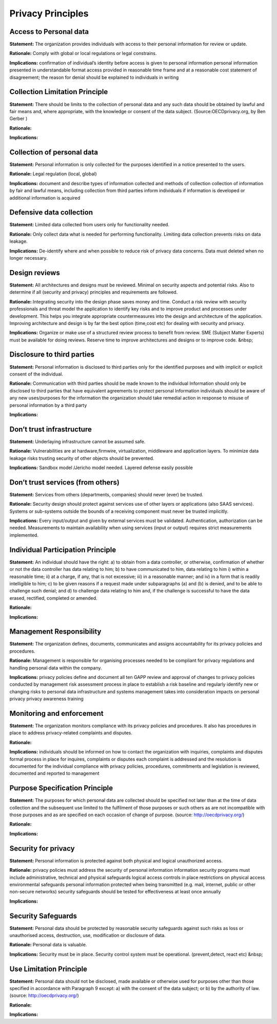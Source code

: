 Privacy Principles
=======================


**Access to Personal data** 
-----------------------------

**Statement:** The organization provides individuals with access to their personal information for review or update.

**Rationale:** Comply with global or local regulations or legal constrains.

**Implications:** confirmation of individual’s identity before access is given to personal information personal information presented in understandable format access provided in reasonable time frame and at a reasonable cost statement of disagreement; the reason for denial should be explained to individuals in writing




**Collection Limitation Principle** 
-------------------------------------

**Statement:** There should be limits to the collection of personal data and any such data should be obtained by lawful and fair means and, where appropriate, with the knowledge or consent of the data subject. (Source:OECDprivacy.org, by Ben Gerber )

**Rationale:** 

**Implications:** 




**Collection of personal data** 
---------------------------------

**Statement:** Personal information is only collected for the purposes identified in a notice presented to the users.

**Rationale:** Legal regulation (local, global)

**Implications:** document and describe types of information collected and methods of collection collection of information by fair and lawful means, including collection from third parties inform individuals if information is developed or additional information is acquired




**Defensive data collection** 
-------------------------------

**Statement:** Limited data collected from users only for functionality needed.

**Rationale:** Only collect data what is needed for performing functionality. Limiting data collection prevents risks on data leakage.

**Implications:** De-identify where and when possible to reduce risk of privacy data concerns. Data must deleted when no longer necessary.




**Design reviews** 
--------------------

**Statement:** All architectures and designs must be reviewed. Minimal on security aspects and potential risks. Also to determine if all (security and privacy) principles and requirements are followed.

**Rationale:** Integrating security into the design phase saves money and time. Conduct a risk review with security professionals and threat model the application to identify key risks and to improve product and processes under development. This helps you integrate appropriate countermeasures into the design and architecture of the application. Improving architecture and design is by far the best option (time,cost etc) for dealing with security and privacy.

**Implications:** Organize or make use of a structured review process to benefit from review. SME (Subject Matter Experts) must be available for doing reviews. Reserve time to improve architectures and designs or to improve code. &nbsp;




**Disclosure to third parties** 
---------------------------------

**Statement:** Personal information is disclosed to third parties only for the identified purposes and with implicit or explicit consent of the individual.

**Rationale:** Communication with third parties should be made known to the individual Information should only be disclosed to third parties that have equivalent agreements to protect personal Information individuals should be aware of any new uses/purposes for the information the organization should take remedial action in response to misuse of personal information by a third party

**Implications:** 




**Don’t trust infrastructure** 
----------------------------------

**Statement:** Underlaying infrastructure cannot be assumed safe.

**Rationale:** Vulnerabilities are at hardware,firmwire, virtualization, middleware and application layers. To minimize data leakage risks trusting security of other objects should be prevented.

**Implications:** Sandbox model /Jericho model needed. Layered defense easily possible




**Don’t trust services (from others)** 
------------------------------------------

**Statement:** Services from others (departments, companies) should never (ever) be trusted.

**Rationale:** Security design should protect against services use of other layers or applications (also SAAS services). Systems or sub-systems outside the bounds of a receiving component must never be trusted implicitly.

**Implications:** Every input/output and given by external services must be validated. Authentication, authorization can be needed. Measurements to maintain availability when using services (input or output) requires strict measurements implemented.




**Individual Participation Principle** 
----------------------------------------

**Statement:** An individual should have the right: a) to obtain from a data controller, or otherwise, confirmation of whether or not the data controller has data relating to him; b) to have communicated to him, data relating to him i) within a reasonable time; ii) at a charge, if any, that is not excessive; iii) in a reasonable manner; and iv) in a form that is readily intelligible to him; c) to be given reasons if a request made under subparagraphs (a) and (b) is denied, and to be able to challenge such denial; and d) to challenge data relating to him and, if the challenge is successful to have the data erased, rectified, completed or amended.

**Rationale:** 

**Implications:** 




**Management Responsibility** 
-------------------------------

**Statement:** The organization defines, documents, communicates and assigns accountability for its privacy policies and procedures.

**Rationale:** Management is responsible for organising processes needed to be compliant for privacy regulations and handling personal data within the company.

**Implications:** privacy policies define and document all ten GAPP review and approval of changes to privacy policies conducted by management risk assessment process in place to establish a risk baseline and regularly identify new or changing risks to personal data infrastructure and systems management takes into consideration impacts on personal privacy privacy awareness training




**Monitoring and enforcement** 
--------------------------------

**Statement:** The organization monitors compliance with its privacy policies and procedures. It also has procedures in place to address privacy-related complaints and disputes.

**Rationale:** 

**Implications:** individuals should be informed on how to contact the organization with inquiries, complaints and disputes formal process in place for inquires, complaints or disputes each complaint is addressed and the resolution is documented for the individual compliance with privacy policies, procedures, commitments and legislation is reviewed, documented and reported to management




**Purpose Specification Principle** 
-------------------------------------

**Statement:** The purposes for which personal data are collected should be specified not later than at the time of data collection and the subsequent use limited to the fulfilment of those purposes or such others as are not incompatible with those purposes and as are specified on each occasion of change of purpose. (source: http://oecdprivacy.org/)

**Rationale:** 

**Implications:** 




**Security for privacy** 
--------------------------

**Statement:** Personal information is protected against both physical and logical unauthorized access.

**Rationale:** privacy policies must address the security of personal information information security programs must include administrative, technical and physical safeguards logical access controls in place restrictions on physical access environmental safeguards personal information protected when being transmitted (e.g. mail, internet, public or other non-secure networks) security safeguards should be tested for effectiveness at least once annually

**Implications:** 




**Security Safeguards** 
-------------------------

**Statement:** Personal data should be protected by reasonable security safeguards against such risks as loss or unauthorised access, destruction, use, modification or disclosure of data.

**Rationale:** Personal data is valuable.

**Implications:** Security must be in place. Security control system must be operational. (prevent,detect, react etc) &nbsp;




**Use Limitation Principle** 
------------------------------

**Statement:** Personal data should not be disclosed, made available or otherwise used for purposes other than those specified in accordance with Paragraph 9 except: a) with the consent of the data subject; or b) by the authority of law. (source: http://oecdprivacy.org/)

**Rationale:** 

**Implications:**